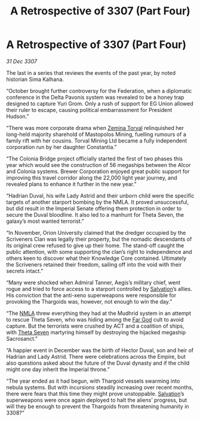 :PROPERTIES:
:ID:       9fed7692-2783-48ea-8c5f-9a27f2d4b18a
:END:
#+title: A Retrospective of 3307 (Part Four)
#+filetags: :Empire:Thargoid:galnet:

* A Retrospective of 3307 (Part Four)

/31 Dec 3307/

The last in a series that reviews the events of the past year, by noted historian Sima Kalhana. 

“October brought further controversy for the Federation, when a diplomatic conference in the Delta Pavonis system was revealed to be a honey trap designed to capture Yuri Grom. Only a rush of support for EG Union allowed their ruler to escape, causing political embarrassment for President Hudson.” 

“There was more corporate drama when [[id:d8e3667c-3ba1-43aa-bc90-dac719c6d5e7][Zemina Torval]] relinquished her long-held majority sharehold of Mastopolos Mining, fuelling rumours of a family rift with her cousins. Torval Mining Ltd became a fully independent corporation run by her daughter Constantia.” 

“The Colonia Bridge project officially started the first of two phases this year which would see the construction of 56 megaships between the Alcor and Colonia systems. Brewer Corporation enjoyed great public support for improving this travel corridor along the 22,000 light year journey, and revealed plans to enhance it further in the new year.” 

“Hadrian Duval, his wife Lady Astrid and their unborn child were the specific targets of another starport bombing by the NMLA. It proved unsuccessful, but did result in the Imperial Senate offering them protection in order to secure the Duval bloodline. It also led to a manhunt for Theta Seven, the galaxy’s most wanted terrorist.” 

“In November, Orion University claimed that the dredger occupied by the Scriveners Clan was legally their property, but the nomadic descendants of its original crew refused to give up their home. The stand-off caught the public attention, with some supporting the clan’s right to independence and others keen to discover what their Knowledge Core contained. Ultimately the Scriveners retained their freedom, sailing off into the void with their secrets intact.” 

“Many were shocked when Admiral Tanner, Aegis’s military chief, went rogue and tried to force access to a starport controlled by [[id:106b62b9-4ed8-4f7c-8c5c-12debf994d4f][Salvation]]’s allies. His conviction that the anti-xeno superweapons were responsible for provoking the Thargoids was, however, not enough to win the day.” 

“The [[id:dbfbb5eb-82a2-43c8-afb9-252b21b8464f][NMLA]] threw everything they had at the Mudhrid system in an attempt to rescue Theta Seven, who was hiding among the [[id:04ae001b-eb07-4812-a42e-4bb72825609b][Far God]] cult to avoid capture. But the terrorists were crushed by ACT and a coalition of ships, with [[id:7878ad2d-4118-4028-bfff-90a3976313bd][Theta Seven]] martyring himself by destroying the hijacked megaship Sacrosanct.” 

“A happier event in December was the birth of Hector Duval, son and heir of Hadrian and Lady Astrid. There were celebrations across the Empire, but also questions asked about the future of the Duval dynasty and if the child might one day inherit the Imperial throne.” 

“The year ended as it had begun, with Thargoid vessels swarming into nebula systems. But with incursions steadily increasing over recent months, there were fears that this time they might prove unstoppable. [[id:106b62b9-4ed8-4f7c-8c5c-12debf994d4f][Salvation]]’s superweapons were once again deployed to halt the aliens’ progress, but will they be enough to prevent the Thargoids from threatening humanity in 3308?”

